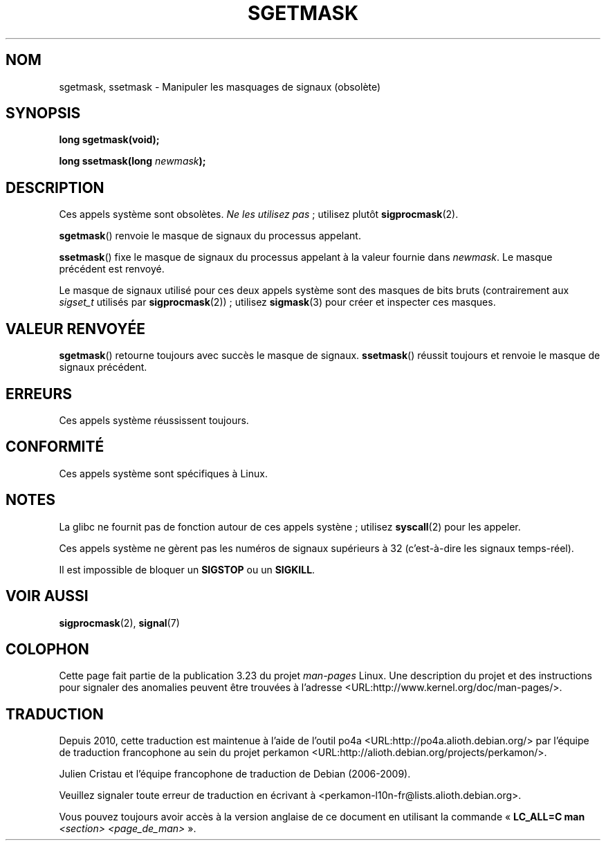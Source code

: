 .\" t
.\" Copyright (c) 2007 by Michael Kerrisk <mtk.manpages@gmail.com>
.\"
.\" Permission is granted to make and distribute verbatim copies of this
.\" manual provided the copyright notice and this permission notice are
.\" preserved on all copies.
.\"
.\" Permission is granted to copy and distribute modified versions of this
.\" manual under the conditions for verbatim copying, provided that the
.\" entire resulting derived work is distributed under the terms of a
.\" permission notice identical to this one.
.\"
.\" Since the Linux kernel and libraries are constantly changing, this
.\" manual page may be incorrect or out-of-date.  The author(s) assume no
.\" responsibility for errors or omissions, or for damages resulting from
.\" the use of the information contained herein.  The author(s) may not
.\" have taken the same level of care in the production of this manual,
.\" which is licensed free of charge, as they might when working
.\" professionally.
.\"
.\" Formatted or processed versions of this manual, if unaccompanied by
.\" the source, must acknowledge the copyright and authors of this work.
.\"
.\"*******************************************************************
.\"
.\" This file was generated with po4a. Translate the source file.
.\"
.\"*******************************************************************
.TH SGETMASK 2 "5 juillet 2007" Linux "Manuel du programmeur Linux"
.SH NOM
sgetmask, ssetmask \- Manipuler les masquages de signaux (obsolète)
.SH SYNOPSIS
\fBlong sgetmask(void);\fP
.sp
\fBlong ssetmask(long \fP\fInewmask\fP\fB);\fP
.SH DESCRIPTION
Ces appels système sont obsolètes. \fINe les utilisez pas\fP\ ; utilisez plutôt
\fBsigprocmask\fP(2).

\fBsgetmask\fP() renvoie le masque de signaux du processus appelant.

\fBssetmask\fP() fixe le masque de signaux du processus appelant à la valeur
fournie dans \fInewmask\fP. Le masque précédent est renvoyé.

Le masque de signaux utilisé pour ces deux appels système sont des masques
de bits bruts (contrairement aux \fIsigset_t\fP utilisés par
\fBsigprocmask\fP(2))\ ; utilisez \fBsigmask\fP(3) pour créer et inspecter ces
masques.
.SH "VALEUR RENVOYÉE"
\fBsgetmask\fP() retourne toujours avec succès le masque de
signaux. \fBssetmask\fP() réussit toujours et renvoie le masque de signaux
précédent.
.SH ERREURS
Ces appels système réussissent toujours.
.SH CONFORMITÉ
Ces appels système sont spécifiques à Linux.
.SH NOTES
La glibc ne fournit pas de fonction autour de ces appels systène\ ; utilisez
\fBsyscall\fP(2) pour les appeler.

Ces appels système ne gèrent pas les numéros de signaux supérieurs à 32
(c'est\-à\-dire les signaux temps\-réel).

Il est impossible de bloquer un \fBSIGSTOP\fP ou un \fBSIGKILL\fP.
.SH "VOIR AUSSI"
\fBsigprocmask\fP(2), \fBsignal\fP(7)
.SH COLOPHON
Cette page fait partie de la publication 3.23 du projet \fIman\-pages\fP
Linux. Une description du projet et des instructions pour signaler des
anomalies peuvent être trouvées à l'adresse
<URL:http://www.kernel.org/doc/man\-pages/>.
.SH TRADUCTION
Depuis 2010, cette traduction est maintenue à l'aide de l'outil
po4a <URL:http://po4a.alioth.debian.org/> par l'équipe de
traduction francophone au sein du projet perkamon
<URL:http://alioth.debian.org/projects/perkamon/>.
.PP
Julien Cristau et l'équipe francophone de traduction de Debian\ (2006-2009).
.PP
Veuillez signaler toute erreur de traduction en écrivant à
<perkamon\-l10n\-fr@lists.alioth.debian.org>.
.PP
Vous pouvez toujours avoir accès à la version anglaise de ce document en
utilisant la commande
«\ \fBLC_ALL=C\ man\fR \fI<section>\fR\ \fI<page_de_man>\fR\ ».
